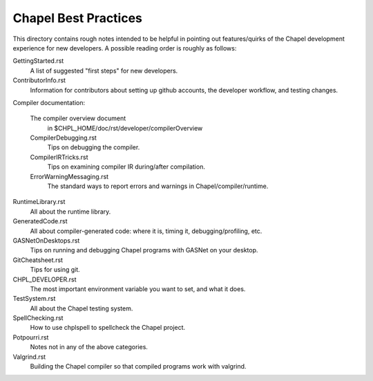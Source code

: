 =====================
Chapel Best Practices
=====================

This directory contains rough notes intended to be helpful in pointing
out features/quirks of the Chapel development experience for new
developers.  A possible reading order is roughly as follows:

GettingStarted.rst
  A list of suggested "first steps" for new developers.

ContributorInfo.rst
  Information for contributors about setting up github accounts, the
  developer workflow, and testing changes.

Compiler documentation:

  The compiler overview document
    in $CHPL_HOME/doc/rst/developer/compilerOverview

  CompilerDebugging.rst
    Tips on debugging the compiler.

  CompilerIRTricks.rst
    Tips on examining compiler IR during/after compilation.

  ErrorWarningMessaging.rst
    The standard ways to report errors and warnings in Chapel/compiler/runtime.

RuntimeLibrary.rst
  All about the runtime library.

GeneratedCode.rst
  All about compiler-generated code: where it is, timing it,
  debugging/profiling, etc.

GASNetOnDesktops.rst
  Tips on running and debugging Chapel programs with GASNet on your desktop.

GitCheatsheet.rst
  Tips for using git.

CHPL_DEVELOPER.rst
  The most important environment variable you want to set, and what it does.

TestSystem.rst
  All about the Chapel testing system.

SpellChecking.rst
  How to use chplspell to spellcheck the Chapel project.

Potpourri.rst
  Notes not in any of the above categories.

Valgrind.rst
  Building the Chapel compiler so that compiled programs work with valgrind.
